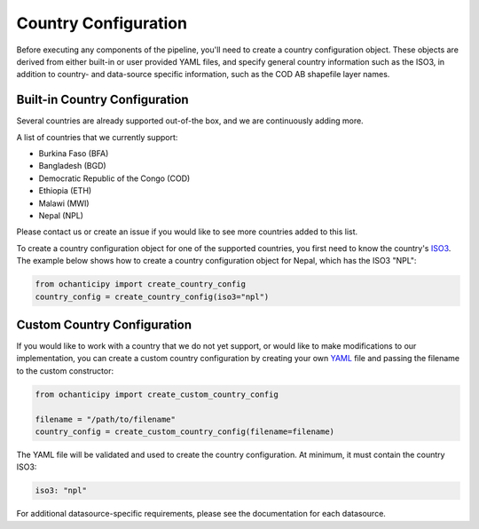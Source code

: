 Country Configuration
=====================

Before executing any components of the pipeline, you'll need to create
a country configuration object. These objects are derived from either
built-in or user provided YAML files, and specify general country information
such as the ISO3, in addition to country- and data-source specific
information, such as the COD AB shapefile layer names.

Built-in Country Configuration
------------------------------

Several countries are already supported out-of-the box,
and we are continuously adding more.

.. _list of supported countries:

A list of countries that we currently support:

- Burkina Faso (BFA)
- Bangladesh (BGD)
- Democratic Republic of the Congo (COD)
- Ethiopia (ETH)
- Malawi (MWI)
- Nepal (NPL)

Please contact us
or create an issue if you would like to see more countries
added to this list.

To create a country configuration object for one of the supported countries,
you first need to know the country's
`ISO3 <https://en.wikipedia.org/wiki/ISO_3166-1_alpha-3#Officially_assigned_code_elements>`_.
The example below shows how to create a country configuration object
for Nepal, which has the ISO3 "NPL":

.. code-block:: python

    from ochanticipy import create_country_config
    country_config = create_country_config(iso3="npl")

Custom Country Configuration
----------------------------

If you would like to work with a country that we do not yet support,
or would like to make modifications to our implementation, you can
create a custom country configuration by creating your own
`YAML <https://en.wikipedia.org/wiki/YAML>`_
file and passing the filename to the custom constructor:

.. code-block:: python

    from ochanticipy import create_custom_country_config

    filename = "/path/to/filename"
    country_config = create_custom_country_config(filename=filename)

The YAML file will be validated and used to create the country configuration.
At minimum, it must contain the country ISO3:

.. code-block:: yaml

    iso3: "npl"

For additional datasource-specific requirements, please see the
documentation for each datasource.
